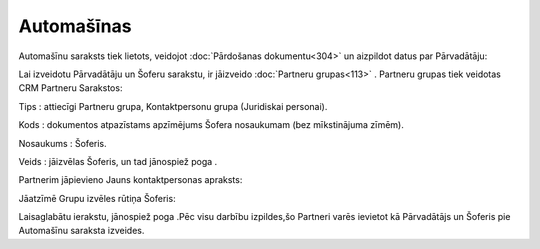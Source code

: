 .. 779 ===============Automašīnas=============== 


Automašīnu saraksts tiek lietots, veidojot :doc:`Pārdošanas
dokumentu<304>` un aizpildot datus par Pārvadātāju:



|images_ozols/26061.png|



Lai izveidotu Pārvadātāju un Šoferu sarakstu, ir jāizveido
:doc:`Partneru grupas<113>` . Partneru grupas tiek veidotas CRM
Partneru Sarakstos:


|images_ozols/26062.png|



Tips : attiecīgi Partneru grupa, Kontaktpersonu grupa (Juridiskai
personai).

Kods : dokumentos atpazīstams apzīmējums Šofera nosaukumam (bez
mīkstinājuma zīmēm).

Nosaukums : Šoferis.

Veids : jāizvēlas Šoferis, un tad jānospiež poga
|images_ozols/24615.jpg| .

Partnerim jāpievieno Jauns kontaktpersonas apraksts:



|images_ozols/26063.png|



Jāatzīmē Grupu izvēles rūtiņa Šoferis:


|images_ozols/26064.png|



Laisaglabātu ierakstu, jānospiež poga |images_ozols/24615.jpg| .Pēc
visu darbību izpildes,šo Partneri varēs ievietot kā Pārvadātājs un
Šoferis pie Automašīnu saraksta izveides.

.. |images_ozols/26061.png| image:: images_ozols/26061.png
       :scale: 100%

.. |images_ozols/26062.png| image:: images_ozols/26062.png
       :scale: 100%

.. |images_ozols/24615.jpg| image:: images_ozols/24615.jpg
       :scale: 100%

.. |images_ozols/26063.png| image:: images_ozols/26063.png
       :scale: 100%

.. |images_ozols/26064.png| image:: images_ozols/26064.png
       :scale: 100%

.. |images_ozols/24615.jpg| image:: images_ozols/24615.jpg
       :scale: 100%

 